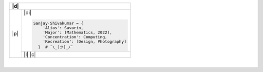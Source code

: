 .. table::
   :align: center

+-------+--------------------------------------------------------------------------------------------------------------------------+
| |d|                                                                                                                              |
+=======+==========================================================================================================================+
| |p|   | |di|                                                                                                                     |
+       +                                                                                                                          +
+       + .. code-block:: python                                                                                                   +
+       +                                                                                                                          +
+       +  Sanjay·Shivakumar = {                                                                                                   +
+       +      'Alias': Savarin,                                                                                                   +
+       +      'Major': (Mathematics, 2022),                                                                                       +
+       +      'Concentration': Computing,                                                                                         +
+       +      'Recreation': [Design, Photography]                                                                                 +
+       +    }  # ¯\_(ツ)_/¯                                                                                                       +
+       +--------------------------------------------------------------------------------------------------------------------------+
|       | |l|                                                                                                                      |
+       + |c|                                                                                                                      +
+-------+--------------------------------------------------------------------------------------------------------------------------+

.. |p| raw:: html

  <a href="sanjayshivakumar.com" title="My website"><img src="Assets/planet.gif" align="center"></a>
  <h3 align = "center"> 私&nbsp <samp><a href="sanjayshivakumar.com" title="My website">website</a></samp></h3>


.. |d| raw:: html

  <h3><sup><samp>👋🏼 &nbspGlad you found my profile</samp></sup></h3>


.. |l| raw:: html

  <h4 align = "center">🧡 <samp>&nbspListening to</samp></h4>
  
  
.. |c| raw:: html

  <p align = "center"><a href="https://spotify-github-profile.vercel.app/api/view?uid=31kogfcn5sjq2ywtjmuolnefrl54&redirect=true"><img src="https://spotify-github-profile.vercel.app/api/view?uid=31kogfcn5sjq2ywtjmuolnefrl54&cover_image=true&theme=novatorem&bar_color=53b14f&bar_color_cover=false" title="spotify"></a></p>


.. |di| raw:: html

  <p align = "center"> 
  <a href="sanjayshivakumar.com" title="LinkedIn"><img src="Assets/lkn.png" width="20px"></a>&nbsp&nbsp&nbsp
  <a href="sanjayshivakumar.com" title="CodePen"><img src="Assets/cpn.png" width="20px"></a>&nbsp&nbsp&nbsp
  <a href="sanjayshivakumar.com" title="Unsplash (Photography)"><img src="Assets/uph.png" width="20px"></a>&nbsp&nbsp&nbsp
  <a href="sanjayshivakumar.com" title="Figma (Design)"><img src="Assets/fga.png" height="20px"></a>
  </p>
   
.. raw:: html

 <samp>Inclined toward front-end development, however, I'm quite versatile and also<br>
 interested in data science, technical analysis, and full-stack development</samp>
 
|

.. raw:: html

  <p><samp>Get in touch:<sub><a href="mailto:sanjayshivak@umass.edu" title="email"><img src="Assets/kitt.gif" width="50px"></sub><a href="mailto:sanjayshivak@umass.edu" title="email">sanjayshivak@umass.edu</a></samp></p>
  
.. .. raw:: html

  <img src="Assets/terran.gif" width="175px">

.. . _an anchor:
  `A heading`_ 
 ============
 Humble brag:
 My profiles:
 Skill Stack:
 - Java
 - JavaScript
 - Python
 - React
 - React Native
 - SQL
 - HTML
 - Docker
 - CSS
 - XML`SVG` `Android Layout` `API` `RSS Feed`
 - LaTex
 - Mathematica
 Learning:
 - Apple Script
 - Zsh
 - Krunk Script
 - C++
 Playing with
 Relevant Course-work:
 - Linear Algebra
 - Discrete Mathematics
 - Geometric Topology
 view all tooling   ``'Alias': Savarin,``
 ✨ add better visitors badge more robust this does not load sometimes
 
 𝔾𝕖𝕥 𝕚𝕟 𝕥𝕠𝕦𝕔𝕙
 =======
 
 =======
 
 .. raw:: html

  <pre>
  <code>
    var sauce = 1
    body { background-color: #eee; }
  </code>
  </pre>
